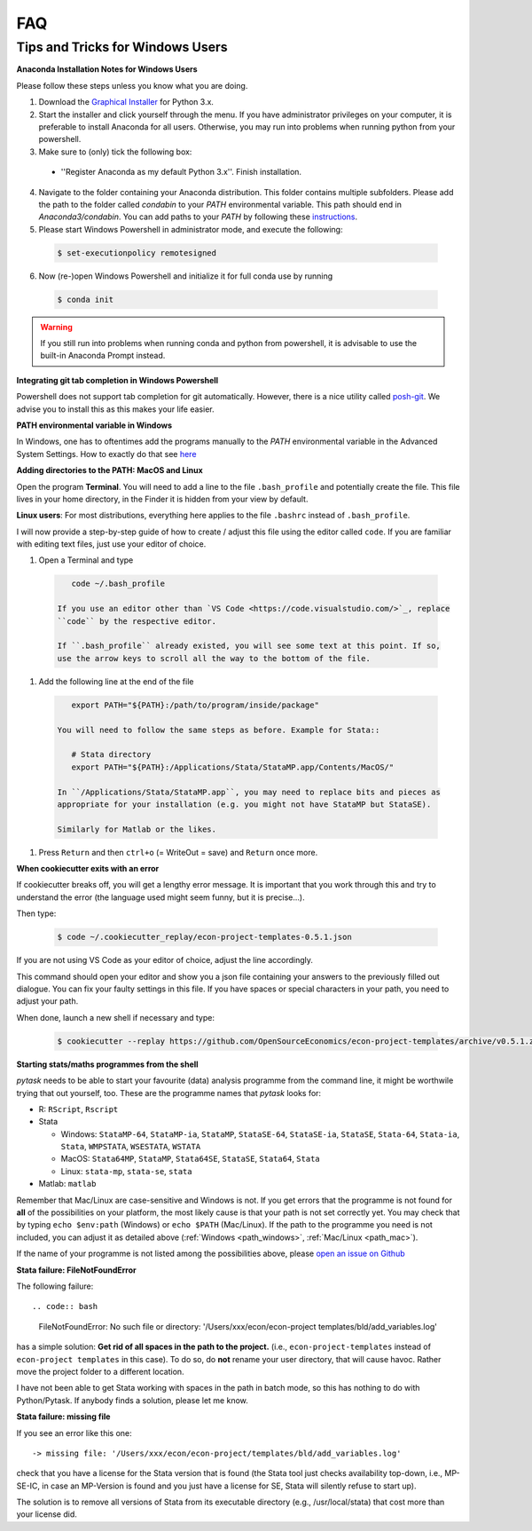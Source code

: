 FAQ
===

.. _windows_user:

Tips and Tricks for Windows Users
---------------------------------

**Anaconda Installation Notes for Windows Users**

Please follow these steps unless you know what you are doing.

1. Download the `Graphical Installer <https://www.anaconda.com/distribution/#windows>`_
   for Python 3.x.

2. Start the installer and click yourself through the menu. If you have administrator
   privileges on your computer, it is preferable to install Anaconda for all users.
   Otherwise, you may run into problems when running python from your powershell.

3. Make sure to (only) tick the following box:

  - ''Register Anaconda as my default Python 3.x''. Finish installation.

4. Navigate to the folder containing your Anaconda distribution. This folder contains
   multiple subfolders. Please add the path to the folder called `condabin` to your
   *PATH* environmental variable. This path should end in `Anaconda3/condabin`. You can
   add paths to your *PATH* by following these `instructions
   <https://www.computerhope.com/issues/ch000549.htm>`_.

5. Please start Windows Powershell in administrator mode, and execute the following:

  .. code-block:: bash

    $ set-executionpolicy remotesigned

6. Now (re-)open Windows Powershell and initialize it for full conda use by running

  .. code-block:: bash

    $ conda init

.. warning::

  If you still run into problems when running conda and python from powershell, it is
  advisable to use the built-in Anaconda Prompt instead.

.. _git_windows:

**Integrating git tab completion in Windows Powershell**

Powershell does not support tab completion for git automatically. However, there is a
nice utility called `posh-git <https://github.com/dahlbyk/posh-git>`_. We advise you to
install this as this makes your life easier.

.. _path_windows:

**PATH environmental variable in Windows**

In Windows, one has to oftentimes add the programs manually to the *PATH* environmental
variable in the Advanced System Settings. How to exactly do that see `here
<https://www.computerhope.com/issues/ch000549.htm>`_

.. _path_mac:

**Adding directories to the PATH: MacOS and Linux**

Open the program **Terminal**. You will need to add a line to the file ``.bash_profile``
and potentially create the file. This file lives in your home directory, in the Finder
it is hidden from your view by default.

**Linux users**: For most distributions, everything here applies to the file ``.bashrc``
instead of ``.bash_profile``.

I will now provide a step-by-step guide of how to create / adjust this file using the
editor called ``code``. If you are familiar with editing text files, just use your
editor of choice.

#. Open a Terminal and type

  .. code-block:: bash

      code ~/.bash_profile

   If you use an editor other than `VS Code <https://code.visualstudio.com/>`_, replace
   ``code`` by the respective editor.

   If ``.bash_profile`` already existed, you will see some text at this point. If so,
   use the arrow keys to scroll all the way to the bottom of the file.


#. Add the following line at the end of the file

  .. code-block:: bash

      export PATH="${PATH}:/path/to/program/inside/package"

   You will need to follow the same steps as before. Example for Stata::

      # Stata directory
      export PATH="${PATH}:/Applications/Stata/StataMP.app/Contents/MacOS/"

   In ``/Applications/Stata/StataMP.app``, you may need to replace bits and pieces as
   appropriate for your installation (e.g. you might not have StataMP but StataSE).

   Similarly for Matlab or the likes.

#. Press ``Return`` and then ``ctrl+o`` (= WriteOut = save) and ``Return`` once more.


.. _cookiecutter_trouble:

**When cookiecutter exits with an error**

If cookiecutter breaks off, you will get a lengthy error message. It is important that
you work through this and try to understand the error (the language used might seem
funny, but it is precise...).

Then type:

  .. code-block:: bash

    $ code ~/.cookiecutter_replay/econ-project-templates-0.5.1.json
.. comment:: Do I type this no matter what the error message says?
If you are not using VS Code as your editor of choice, adjust the line accordingly.
 .. comment:: How do I adjust?
This command should open your editor and show you a json file containing your answers to
the previously filled out dialogue. You can fix your faulty settings in this file. If
you have spaces or special characters in your path, you need to adjust your path.

When done, launch a new shell if necessary and type:

  .. code-block:: bash

    $ cookiecutter --replay https://github.com/OpenSourceEconomics/econ-project-templates/archive/v0.5.1.zip



.. _starting_programs_from_the_command_line:

**Starting stats/maths programmes from the shell**

`pytask` needs to be able to start your favourite (data) analysis programme from the
command line, it might be worthwile trying that out yourself, too. These are the
programme names that `pytask` looks for:

* R: ``RScript``, ``Rscript``
* Stata

  * Windows: ``StataMP-64``, ``StataMP-ia``, ``StataMP``, ``StataSE-64``,
    ``StataSE-ia``, ``StataSE``, ``Stata-64``, ``Stata-ia``, ``Stata``, ``WMPSTATA``,
    ``WSESTATA``, ``WSTATA``

  * MacOS: ``Stata64MP``, ``StataMP``, ``Stata64SE``, ``StataSE``, ``Stata64``, ``Stata``
  * Linux: ``stata-mp``, ``stata-se``, ``stata``

* Matlab: ``matlab``

Remember that Mac/Linux are case-sensitive and Windows is not. If you get errors that
the programme is not found for **all** of the possibilities on your platform, the most
likely cause is that your path is not set correctly yet. You may check that by typing
``echo $env:path`` (Windows) or ``echo $PATH`` (Mac/Linux). If the path to the programme
you need is not included, you can adjust it as detailed above (:ref:`Windows
<path_windows>`, :ref:`Mac/Linux <path_mac>`).

If the name of your programme is not listed among the possibilities above, please `open
an issue on Github
<https://github.com/OpenSourceEconomics/econ-project-templates/issues>`_


.. _stata_failure_check_erase_log_file:

**Stata failure: FileNotFoundError**

The following failure::

.. code:: bash

  FileNotFoundError: No such file or directory: '/Users/xxx/econ/econ-project templates/bld/add_variables.log'

has a simple solution: **Get rid of all spaces in the path to the project.** (i.e.,
``econ-project-templates`` instead of ``econ-project templates`` in this case). To do
so, do **not** rename your user directory, that will cause havoc. Rather move the
project folder to a different location.

I have not been able to get Stata working with spaces in the path in batch mode, so this
has nothing to do with Python/Pytask. If anybody finds a solution, please let me know.


**Stata failure: missing file**

If you see an error like this one::

    -> missing file: '/Users/xxx/econ/econ-project/templates/bld/add_variables.log'

check that you have a license for the Stata version that is found (the Stata tool just
checks availability top-down, i.e., MP-SE-IC, in case an MP-Version is found and you
just have a license for SE, Stata will silently refuse to start up).

The solution is to remove all versions of Stata from its executable directory (e.g.,
/usr/local/stata) that cost more than your license did.

